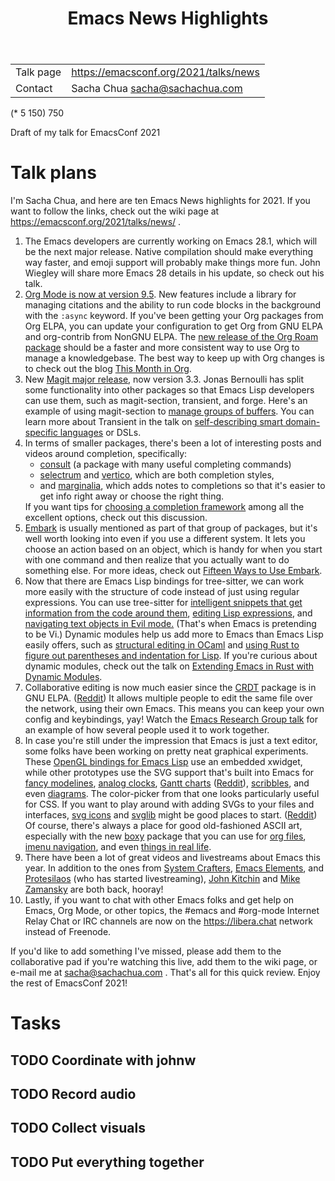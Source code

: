 #+TITLE: Emacs News Highlights

| Talk page            | https://emacsconf.org/2021/talks/news            |
| Contact              | Sacha Chua [[mailto:sacha@sachachua.com][sacha@sachachua.com]]                             |
# | Video with subtitles | [[file:emacs-conf-2020-emacs-news-highlights-sacha-chua.webm]] |
# | Audio only           | [[file:audio.ogg]]                                             |

(* 5 150) 750

Draft of my talk for EmacsConf 2021

* Talk plans
I'm Sacha Chua, and here are 
ten Emacs News highlights for 2021.
If you want to follow the links,
check out the wiki page at
https://emacsconf.org/2021/talks/news/ .

1. The Emacs developers are currently
   working on Emacs 28.1,
   which will be the next major release.
   Native compilation should
   make everything way faster,
   and emoji support will probably
   make things more fun.
   John Wiegley will share more Emacs 28 details
   in his update, so check out his talk.
2. [[https://orgmode.org/Changes.html][Org Mode is now at version 9.5]].
   New features include
   a library for managing citations
   and the ability to run code blocks
   in the background with the =:async= keyword.
   If you've been getting your Org packages
   from Org ELPA,
   you can update your configuration
   to get Org from GNU ELPA
   and org-contrib from NonGNU ELPA.
   The [[https://blog.jethro.dev/posts/org_roam_v2/][new release of the Org Roam package]]
   should be a faster and more consistent way
   to use Org to manage a knowledgebase.
   The best way to keep up with Org changes
   is to check out the blog [[https://blog.tecosaur.com/tmio/][This Month in Org]].
3. New [[https://emacsair.me/2021/05/25/magit-3.0/][Magit major release]], now version 3.3.
   Jonas Bernoulli has split some functionality
   into other packages so that
   Emacs Lisp developers can use them, such as
   magit-section, transient, and forge.
   Here's an example of using magit-section to
   [[https://www.reddit.com/r/emacs/comments/pkuwcq/and_bufler_taxy_magitsection_a_concise_language/][manage groups of buffers]].
   You can learn more about Transient
   in the talk on [[https://emacsconf.org/2021/talks/dsl/][self-describing 
   smart domain-specific languages]] or DSLs.
4. In terms of smaller packages, there's been
   a lot of interesting posts and videos
   around completion, specifically:
   - [[https://github.com/minad/consult][consult]] (a package with many useful
     completing commands)
   - [[https://github.com/raxod502/selectrum][selectrum]] and [[https://github.com/minad/vertico][vertico]], which are both 
     completion styles,
   - and [[https://github.com/minad/marginalia][marginalia]], which adds notes 
     to completions so that it's easier to
     get info right away 
     or choose the right thing.
   If you want tips for
   [[https://www.reddit.com/r/emacs/comments/ppg98f/which_completion_framework_do_you_use_and_why/][choosing a completion framework]] 
   among all the excellent options,
   check out this discussion.
5. [[https://github.com/oantolin/embark][Embark]] is usually mentioned as part of  
   that group of packages, 
   but it's well worth looking into
   even if you use a different system. 
   It lets you choose an action 
   based on an object, which is handy for 
   when you start with one command 
   and then realize that 
   you actually want to do something else. 
   For more ideas, check out 
   [[https://karthinks.com/software/fifteen-ways-to-use-embark/][Fifteen Ways to Use Embark]].
6. Now that there are Emacs Lisp bindings 
   for tree-sitter, we can work more easily
   with the structure of code instead of 
   just using regular expressions. 
   You can use tree-sitter for
   [[https://blog.meain.io/2021/intelligent-snippets-treesitter/][intelligent snippets that get information 
   from the code around them]],
   [[https://github.com/polaris64/symex-ts][editing Lisp expressions]], 
   and [[https://github.com/meain/evil-textobj-tree-sitter][navigating text objects in Evil mode.]] 
   (That's when Emacs is pretending to be Vi.) 
   Dynamic modules help us add more to Emacs 
   than Emacs Lisp easily offers, 
   such as [[https://www.youtube.com/watch?v=KipRuiLXYEo][structural editing in OCaml]] 
   and [[https://github.com/justinbarclay/parinfer-rust-mode#installing][using Rust to figure out parentheses 
   and indentation for Lisp]]. 
   If you're curious about dynamic modules,
   check out the talk on
   [[https://emacsconf.org/2021/talks/rust/][Extending Emacs in Rust with Dynamic Modules]].
7. Collaborative editing is now much easier 
   since the [[https://elpa.gnu.org/packages/crdt.html][CRDT]] package is in GNU ELPA. ([[https://www.reddit.com/r/emacs/comments/pdi08v/crdtel_the_collaborative_editing_package_now_on/][Reddit]]) 
   It allows multiple people to edit 
   the same file over the network, 
   using their own Emacs. 
   This means you can keep your own config
   and keybindings, yay! 
   Watch the [[https://emacsconf.org/2021/talks/erg/][Emacs Research Group talk]] 
   for an example of how several people 
   used it to work together.
8. In case you're still under the impression 
   that Emacs is just a text editor, 
   some folks have been working on 
   pretty neat graphical experiments.
   These [[https://www.reddit.com/r/emacs/comments/kn3fzq/draw_anything_to_emacs_buffers_with_opengl/][OpenGL bindings for Emacs Lisp]] 
   use an embedded xwidget,
   while other prototypes use the SVG support
   that's built into Emacs 
   for [[https://github.com/ocodo/ocodo-svg-modelines][fancy modelines]],
   [[https://github.com/RaminHAL9001/emacs-svg-clock][analog clocks]],
   [[https://github.com/Aightech/org-gantt-svg][Gantt charts]] ([[https://www.reddit.com/r/emacs/comments/prezj6/simple_gantt_chart_from_an_org_todo_list_with_svg/][Reddit]]), 
   [[https://lifeofpenguin.blogspot.com/2021/08/scribble-notes-in-gnu-emacs.html][scribbles]], 
   and even [[https://www.reddit.com/r/emacs/comments/pvtbq5/emacs_drawing_tool/][diagrams]].  
   The color-picker from that one 
   looks particularly useful for CSS.
   If you want to play around with adding SVGs 
   to your files and interfaces,
   [[https://github.com/rougier/emacs-svg-icon][svg icons]] 
   and [[https://elpa.gnu.org/packages/svg-lib.html][svglib]] 
   might be good places to start. ([[https://www.reddit.com/r/emacs/comments/pyee44/svglib_is_on_elpa/][Reddit]])
   Of course, there's always a place 
   for good old-fashioned ASCII art, 
   especially with the new [[https://gitlab.com/tygrdev/boxy][boxy]] package
   that you can use for [[https://www.reddit.com/r/emacs/comments/q2z29f/boxyheadlines_and_orgreal_are_now_on_elpa/][org files]],
   [[https://gitlab.com/tygrdev/boxy-imenu][imenu navigation]],
   and even [[https://gitlab.com/tygrdev/org-real][things in real life]].
9. There have been a lot of great videos 
   and livestreams about Emacs this year. 
   In addition to the ones from [[https://systemcrafters.cc/][System Crafters]],
   [[https://www.youtube.com/channel/UCe5excZqMeG1CIW-YhMTCEQ][Emacs Elements]], 
   and [[https://protesilaos.com/][Protesilaos]] 
   (who has started livestreaming), 
   [[https://www.youtube.com/user/jrkitchin][John Kitchin]] 
   and [[https://cestlaz.github.io/categories/emacs/][Mike Zamansky]] 
   are both back, hooray!
10. Lastly, if you want to chat 
    with other Emacs folks
    and get help on Emacs, Org Mode, 
    or other topics, the #emacs and #org-mode
    Internet Relay Chat or IRC channels
    are now on the [[https://libera.chat]] network
    instead of Freenode.

If you'd like to add something I've missed, 
please add them to the collaborative pad
if you're watching this live, 
add them to the wiki page, 
or e-mail me at [[mailto:sacha@sachachua.com][sacha@sachachua.com]] . 
That's all for this quick review. 
Enjoy the rest of EmacsConf 2021!

* Tasks
** TODO Coordinate with johnw
** TODO Record audio
** TODO Collect visuals
** TODO Put everything together
